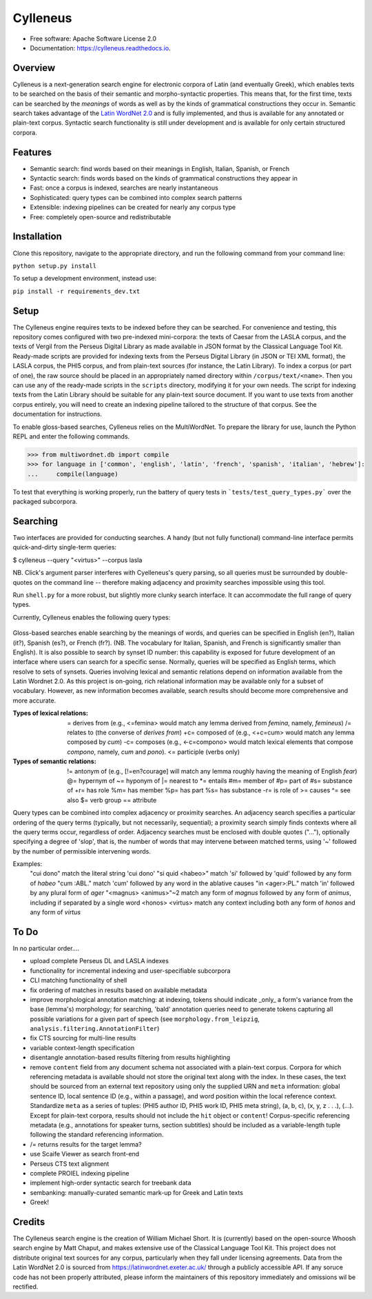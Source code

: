 =========
Cylleneus
=========

.. image:: https://img.shields.io/badge/cylleneus-next--gen%20search%20for%20electronic%20corpora%20of%20Greek%20and%20Latin-blue.svg
        :target: https://github.com/wmshort/cylleneus

.. image:: https://img.shields.io/pypi/v/cylleneus.svg
        :target: https://pypi.python.org/pypi/cylleneus

.. image:: https://img.shields.io/travis/wmshort/cylleneus.svg
        :target: https://travis-ci.org/wmshort/cylleneus

.. image:: https://readthedocs.org/projects/cylleneus/badge/?version=latest
        :target: https://cylleneus.readthedocs.io/en/latest/?badge=latest
        :alt: Documentation Status


* Free software: Apache Software License 2.0
* Documentation: https://cylleneus.readthedocs.io.


Overview
--------

Cylleneus is a next-generation search engine for electronic corpora of Latin (and eventually Greek), which enables texts to be searched on the basis of their semantic and morpho-syntactic properties. This means that, for the first time, texts can be searched by the *meanings* of words as well as by the kinds of grammatical constructions they occur in. Semantic search takes advantage of the `Latin WordNet 2.0 <https://latinwordnet.exeter.ac.uk/>`_ and is fully implemented, and thus is available for any annotated or plain-text corpus. Syntactic search functionality is still under development and is available for only certain structured corpora.


Features
--------

* Semantic search: find words based on their meanings in English, Italian, Spanish, or French
* Syntactic search: finds words based on the kinds of grammatical constructions they appear in
* Fast: once a corpus is indexed, searches are nearly instantaneous
* Sophisticated: query types can be combined into complex search patterns
* Extensible: indexing pipelines can be created for nearly any corpus type
* Free: completely open-source and redistributable


Installation
------------

Clone this repository, navigate to the appropriate directory, and run the following command from your command line:

``python setup.py install``

To setup a development environment, instead use:

``pip install -r requirements_dev.txt``


Setup
-----

The Cylleneus engine requires texts to be indexed before they can be searched. For convenience and testing, this repository comes configured with two pre-indexed mini-corpora: the texts of Caesar from the LASLA corpus, and the texts of Vergil from the Perseus Digital Library as made available in JSON format by the Classical Language Tool Kit. Ready-made scripts are provided for indexing texts from the Perseus Digital Library (in JSON or TEI XML format), the LASLA corpus, the PHI5 corpus, and from plain-text sources (for instance, the Latin Library). To index a corpus (or part of one), the raw source should be placed in an appropriately named directory within ``/corpus/text/<name>``. Then you can use any of the ready-made scripts in the ``scripts`` directory, modifying it for your own needs. The script for indexing texts from the Latin Library should be suitable for any plain-text source document. If you want to use texts from another corpus entirely, you will need to create an indexing pipeline tailored to the structure of that corpus. See the documentation for instructions.

To enable gloss-based searches, Cylleneus relies on the MultiWordNet. To prepare the library for use, launch the Python REPL and enter the following commands.

>>> from multiwordnet.db import compile
>>> for language in ['common', 'english', 'latin', 'french', 'spanish', 'italian', 'hebrew']:
...     compile(language)

To test that everything is working properly, run the battery of query tests in ```tests/test_query_types.py``` over the packaged subcorpora.


Searching
---------

Two interfaces are provided for conducting searches. A handy (but not fully functional) command-line interface permits quick-and-dirty single-term queries:

$ cylleneus --query "<virtus>" --corpus lasla

NB. Click's argument parser interferes with Cyelleneus's query parsing, so all queries must be surrounded by double-quotes on the command line -- therefore making adjacency and proximity searches impossible using this tool.

Run ``shell.py`` for a more robust, but slightly more clunky search interface. It can accommodate the full range of query types.

Currently, Cylleneus enables the following query types:

    ======              =======                 ===========
    Format              Example                 Description
    ======              =======                 ===========
    '...'               'virtutem'              matches a literal string
    <...>               <virtus>                matches any form of the specified lemma
    [...]               [en?courage]            matches any word with the same meaning as the specified gloss. Can be 'en', 'it', 'es', or 'fr'.
                        [n#05595229]            matches any word with the meaning defined by the specified synset offset ID
    {...}               {611}, {Anatomy}        matches any word of any part of speech whose meaning falls within the specified domain. Cylleneus uses the Dewey Decimal Classification System as a general topic index.
    :...                :ACC.SG.                matches any word with the specified morphological properties, given in Leipzig notation. Annotations can be given as distinct query terms, or can be used as filters for lemma- or gloss-based queries. (For example, ``<virtus>:PL.`` will match only plural forms of this word).
                        </=virtus>              matches any word with the specified lexical relation to the given lemma
                        [@=n#05595229]          matches any word with the specified semantic relation to the given synset
    /.../               /ablative absolute/     syntactical constructions (currently, only the LASLA corpus supports this)
    ======              ========                ===========

Gloss-based searches enable searching by the meanings of words, and queries can be specified in English (en?), Italian (it?), Spanish (es?), or French (fr?). (NB. The vocabulary for Italian, Spanish, and French is significantly smaller than English).
It is also possible to search by synset ID number: this capability is exposed for future development of an interface where users can search for a specific sense. Normally, queries will be specified as English terms, which resolve to sets of synsets.
Queries involving lexical and semantic relations depend on information available from the Latin Wordnet 2.0. As this project is on-going, rich relational information may be available only for a subset of vocabulary. However, as new information becomes available, search results should become more comprehensive and more accurate.

:Types of lexical relations:
    \=      derives from (e.g., <\=femina> would match any lemma derived from *femina*, namely, *femineus*)
    /=      relates to (the converse of *derives from*)
    +c=     composed of (e.g., <+c=cum> would match any lemma composed by *cum*)
    -c=     composes (e.g., <-c=compono> would match lexical elements that compose *compono*, namely, *cum* and *pono*).
    <=      participle (verbs only)

:Types of semantic relations:
    !=      antonym of (e.g., [!=en?courage] will match any lemma roughly having the meaning of English *fear*)
    @=      hypernym of
    ~=      hyponym of
    |=      nearest to
    *=      entails
    #m=     member of
    #p=     part of
    #s=     substance of
    +r=     has role
    %m=     has member
    %p=     has part
    %s=     has substance
    -r=     is role of
    >=      causes
    ^=      see also
    $=      verb group
    ==      attribute

Query types can be combined into complex adjacency or proximity searches. An adjacency search specifies a particular ordering of the query terms (typically, but not necessarily, sequential); a proximity search simply finds contexts where all the query terms occur, regardless of order.
Adjacency searches must be enclosed with double quotes ("..."), optionally specifying a degree of 'slop', that is, the number of words that may intervene between matched terms, using '~' followed by the number of permissible intervening words.

Examples:
    "cui dono"              match the literal string 'cui dono'
    "si quid <habeo>"       match 'si' followed by 'quid' followed by any form of *habeo*
    "cum :ABL."             match 'cum' followed by any word in the ablative causes
    "in <ager>:PL."         match 'in' followed by any plural form of *ager*
    "<magnus> <animus>"~2   match any form of *magnus* followed by any form of *animus*, including if separated by a single word
    <honos> <virtus>        match any context including both any form of *honos* and any form of *virtus*


To Do
-----

In no particular order....

* upload complete Perseus DL and LASLA indexes
* functionality for incremental indexing and user-specifiable subcorpora
* CLI matching functionality of shell
* fix ordering of matches in results based on available metadata
* improve morphological annotation matching: at indexing, tokens should indicate _only_ a form's variance from the base (lemma's) morphology; for searching, 'bald' annotation queries need to generate tokens capturing all possible variations for a given part of speech (see ``morphology.from_leipzig``, ``analysis.filtering.AnnotationFilter``)
* fix CTS sourcing for multi-line results
* variable context-length specification
* disentangle annotation-based results filtering from results highlighting
* remove ``content`` field from any document schema not associated with a plain-text corpus. Corpora for which referencing metadata is available should not store the original text along with the index. In these cases, the text should be sourced from an external text repository using only the supplied URN and ``meta`` information: global sentence ID, local sentence ID (e.g., within a passage), and word position within the local reference context. Standardize ``meta`` as a series of tuples: (PHI5 author ID, PHI5 work ID, PHI5 meta string), (a, b, c), (x, y, z . . .), (...). Except for plain-text corpora, results should not include the ``hit`` object or ``content``! Corpus-specific referencing metadata (e.g., annotations for speaker turns, section subtitles) should be included as a variable-length tuple following the standard referencing information.
* /= returns results for the target lemma?
* use Scaife Viewer as search front-end
* Perseus CTS text alignment
* complete PROIEL indexing pipeline
* implement high-order syntactic search for treebank data
* sembanking: manually-curated semantic mark-up for Greek and Latin texts
* Greek!


Credits
-------

The Cylleneus search engine is the creation of William Michael Short. It is (currently) based on the open-source Whoosh search engine by Matt Chaput, and makes extensive use of the Classical Language Tool Kit. This project does not distribute original text sources for any corpus, particularly when they fall under licensing agreements. Data from the Latin WordNet 2.0 is sourced from https://latinwordnet.exeter.ac.uk/ through a publicly accessible API. If any soruce code has not been properly attributed, please inform the maintainers of this repository immediately and omissions wil be rectified.
